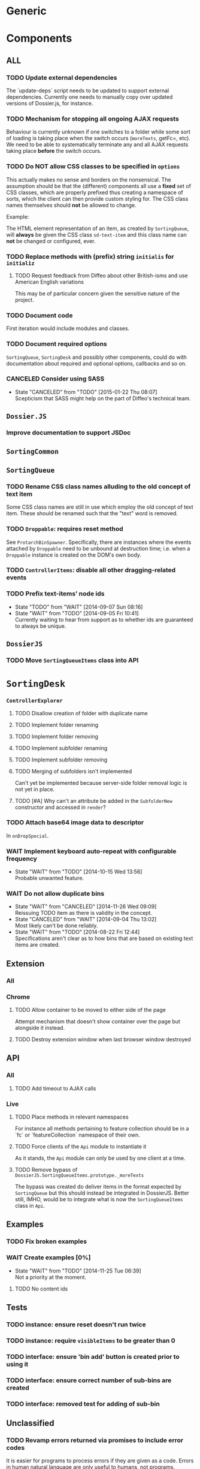* Generic
* Components
** *ALL*
*** TODO Update external dependencies
The `update-deps´ script needs to be updated to support external dependencies. Currently one needs to manually copy over updated versions of Dossier.js, for instance.

*** TODO Mechanism for stopping all ongoing AJAX requests
Behaviour is currently unknown if one switches to a folder while some sort of loading is taking place when the switch occurs (=moreTexts=, getFc=, etc). We need to be able to systematically terminate any and all AJAX requests taking place *before* the switch occurs.

*** TODO Do *NOT* allow CSS classes to be specified in =options=
This actually makes no sense and borders on the nonsensical. The assumption should be that the (different) components all use a *fixed* set of CSS classes, which are properly prefixed thus creating a namespace of sorts, which the client can then provide custom styling for. The CSS class names themselves should *not* be allowed to change.

Example:

The HTML element representation of an item, as created by =SortingQueue=, will *always* be given the CSS class =sd-text-item= and this class name can *not* be changed or configured, ever.

*** TODO Replace methods with (prefix) string =initialis= for =initializ=

**** TODO Request feedback from Diffeo about other British-isms and use American English variations
This may be of particular concern given the sensitive nature of the project.

*** TODO Document code
First iteration would include modules and classes.

*** TODO Document required options
=SortingQueue=, =SortingDesk= and possibly other components, could do with documentation about required and optional options, callbacks and so on.

*** CANCELED Consider using SASS
- State "CANCELED"   from "TODO"       [2015-01-22 Thu 08:07] \\
  Scepticism that SASS might help on the part of Diffeo's technical team.

** =Dossier.JS=
*** Improve documentation to support JSDoc

** =SortingCommon=

** =SortingQueue=
*** TODO Rename CSS class names alluding to the old concept of text item
Some CSS class names are still in use which employ the old concept of text item. These should be renamed such that the "text" word is removed.

*** TODO =Droppable=: requires reset method
See =ProtarchBinSpawner=. Specifically, there are instances where the events attached by =Droppable= need to be unbound at destruction time; i.e. when a =Droppable= instance is created on the DOM's own body.

*** TODO =ControllerItems=: disable all other dragging-related events

*** TODO Prefix text-items' node ids
- State "TODO"       from "WAIT"       [2014-09-07 Sun 08:16]
- State "WAIT"       from "TODO"       [2014-09-05 Fri 10:41] \\
  Currently waiting to hear from support as to whether ids are guaranteed to always be unique.
    
** =DossierJS=
*** TODO Move =SortingQueueItems= class into API

* =SortingDesk=
*** =ControllerExplorer=
**** TODO Disallow creation of folder with duplicate name
**** TODO Implement folder renaming
**** TODO Implement folder removing
**** TODO Implement subfolder renaming
**** TODO Implement subfolder removing
**** TODO Merging of subfolders isn't implemented
Can't yet be implemented because server-side folder removal logic is not yet in place.

**** TODO [#A] Why can't an attribute be added in the =SubfolderNew= constructor and accessed in =render=?

*** TODO Attach base64 image data to descriptor
In =onDropSpecial=.

*** WAIT Implement keyboard auto-repeat with configurable frequency
- State "WAIT"       from "TODO"       [2014-10-15 Wed 13:56] \\
  Probable unwanted feature.
  
*** WAIT Do not allow duplicate bins
- State "WAIT"       from "CANCELED"   [2014-11-26 Wed 09:09] \\
  Reissuing TODO item as there is validity in the concept.
- State "CANCELED"   from "WAIT"       [2014-09-04 Thu 13:02] \\
  Most likely can't be done reliably.
- State "WAIT"       from "TODO"       [2014-08-22 Fri 12:44] \\
  Specifications aren't clear as to how bins that are based on existing text items
  are created.
  
** Extension
*** All
*** Chrome
**** TODO Allow container to be moved to either side of the page
Attempt mechanism that doesn't show container over the page but alongside it instead.

**** TODO Destroy extension window when last browser window destroyed

** API
*** All
**** TODO Add timeout to AJAX calls

*** Live
**** TODO Place methods in relevant namespaces
For instance all methods pertaining to feature collection should be in a `fc´ or `featureCollection´ namespace of their own.

**** TODO Force clients of the =Api= module to instantiate it
As it stands, the =Api= module can only be used by one client at a time.

**** TODO Remove bypass of =DossierJS.SortingQueueItems.prototype._moreTexts=
The bypass was created do deliver items in the format expected by =SortingQueue= but this should instead be integrated in DossierJS. Better still, IMHO, would be to integrate what is now the =SortingQueueItems= class in =Api=.

** Examples
*** TODO Fix broken examples

*** WAIT Create examples [0%]
- State "WAIT"       from "TODO"       [2014-11-25 Tue 06:39] \\
  Not a priority at the moment.
  
**** TODO No content ids

** Tests
*** TODO instance: ensure reset doesn't run twice

*** TODO instance: require =visibleItems= to be greater than 0

*** TODO interface: ensure 'bin add' button is created prior to using it

*** TODO interface: ensure correct number of sub-bins are created

*** TODO interface: removed test for adding of sub-bin

** Unclassified
*** TODO Revamp errors returned via promises to include error *codes*
It is easier for programs to process errors if they are given as a code. Errors in human natural language are only useful to humans, not programs.

*** TODO Review data structures
This includes =Sorting Desk='s bin data structure and =Sorting Queue='s item
data structure. Changes to any of the components will require updating the
different API and example source files, as well as dossier.js .

For instance, Sorting Queue expects an item to be composed of the following properties:

+ =raw=: reference to raw structure; probably not needed
+ =node_id=: the item's id
+ =name=: (a sort of) label/tag
+ =url=: URL to point =name= above to
+ =text=: actual item content
+ =title=: optional; appended to =name= above

The above could instead be:

+ =id=
+ =label= (or =tag=)
  - =name=
  - =title=
  - =url=
+ =text=

A similar discussion could be had regarding bins' data structure.

*** TODO Employ use of classes to identify hover state and possibly others
This is meant to resolve the problem that parent elements can't be styled depending on mouse state, such as =:hover=, when nested elements are used. The only way to reliably solve this problem is to rely on CSS classes to signal mouse states.

*** WAIT Resolve all annotated TODO items
- State "WAIT"       from "TODO"       [2014-10-15 Wed 13:57] \\
  To be done when Sorting Desk has reached a significant milestone.
  
*** WAIT Implement user notifications
- State "WAIT"       from "CANCELED"   [2014-11-26 Wed 09:08] \\
  Requires explicit approval.
- State "CANCELED"   from "WAIT"       [2014-10-09 Thu 10:43] \\
  This will have to be implemented by the client via notification of events. Not Sorting Desk's concern.
- State "WAIT"       from "TODO"       [2014-09-05 Fri 11:21] \\
  Need further information.
A mechanism for displaying notifications to the user is needed for the purpose
of providing feedback, in particular in the cases when a user action is invalid
and results in an error.

* Bugs
** TODO When items' DIV is selected, scrolling with keyboard both selects next item as well as scroll the DIV contents
Scrolling on the items' DIV container must be suppressed.

Note that this might not be possible if the browser does not allow control over the HTML element's focus.

** TODO Wrong items are selected when a list of items contains duplicate items
A possible solution for this is to append a timestamp to each item's id. Even though each HTML node's id would be unique, they would each refer to the same item datum.

** TODO =Droppable=: =reset= clearing *all* events
This could be undesirable since all the events attached to the element are cleared, including any events the client may have set up.

